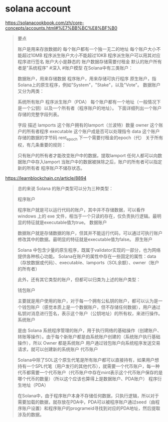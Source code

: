 * solana account

https://solanacookbook.com/zh/core-concepts/accounts.html#%E7%BB%BC%E8%BF%B0

#+begin_quote
要点

账户是用来存放数据的
每个账户都有一个独一无二的地址
每个账户大小不能超过10MB
程序派生账户大小不能超过10KB
程序派生账户可以用其对应程序进行签名
账户大小是静态的
账户数据存储需要付租金
默认的账户所有者是"系统程序"
#深入
#账户模型
在Solana中有三类账户：

数据账户，用来存储数据
程序账户，用来存储可执行程序
原生账户，指Solana上的原生程序，例如"System"，"Stake"，以及"Vote"。
数据账户又分为两类：

系统所有账户
程序派生账户（PDA）
每个账户都有一个地址（一般情况下是一个公钥）以及一个所有者（程序账户的地址）。 下面详细列出一个账户存储的完整字段列表。

字段	描述
lamports	这个账户拥有的lamport（兰波特）数量
owner	这个账户的所有者程序
executable	这个账户成是否可以处理指令
data	这个账户存储的数据的字节码
rent_epoch	下一个需要付租金的epoch（代）
关于所有权，有几条重要的规则：

只有账户的所有者才能改变账户中的数据，提取lamport
任何人都可以向数据账户中存入lamport
当账户中的数据被抹除之后，账户的所有者可以指定新的所有者
程序账户不储存状态。
#+end_quote


https://learnblockchain.cn/article/8894
#+begin_quote
总的来说 Solana 的账户类型可以分为三种类型：

程序账户

程序账户就是可以运行代码的账户，其中并不存储数据，可以看作 windows 上的 exe 文件，相当于一个只读的存在，仅负责执行逻辑。最明显的特征就是executable值为true。
数据账户

数据账户就是存储数据的账户，但其并不能运行代码，可以通过可执行账户修改其中的数据。最明显的特征就是executable值为false。
原生账户

Solana 中包含少量的原生程序，既属于validator实现的一部分，也为网络提供各种核心功能。
Solana在账户的属性中存在一些固定的属性：data（存放数据或代码）、executable、lamports（SOL余额）、owner（账户的所有者）

此外，还有其它类型的账户，但都可以归类为上述的账户类型：

钱包账户

主要就是用户使用的账户，对于每一个拥有公私钥的账户，都可以认为是一个钱包账户（感觉本质上是一个数据账户，但不存储任何数据），用户通过私钥对消息进行签名，表示这个账户（公钥地址）的所有权，来进行操作。
系统账户

是由 Solana 系统程序管理的账户，用于执行网络的基础操作（创建账户、转账等操作）。由于每个新账户都是由系统账户创建的（系统账户执行基础操作），所以 Owner 都是系统账户
用户通过钱包账户向系统程序发送交易请求，就可以创建新的系统账户
代币账户

Solana中除了SOL这个原生代笔是所有账户都可以直接持有，如果用户想持有一个SPL代笔（用户发行的其他代币），就需要一个代币账户，每一种代币都需要一个代币账户（代币账户中存在mint表示这个代币账户保存的是哪个代币的数量）（所以这个应该也算得上是数据账户、PDA账户）
程序衍生地址（PDA）

在Solana中，由于程序账户本身不存储任何数据，只执行逻辑，所以对于需要加载的数据，就存放在PDA中，PDA可以被程序账户通过seed（由程序账户设置）和程序账户的programeid寻找到对应的PDA地址，然后提取涉及的数据。

#+end_quote